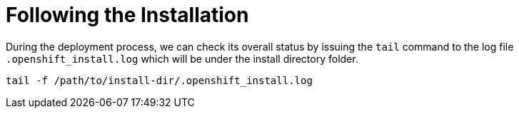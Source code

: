 [id="ipi-install-troubleshooting-following-the-installation"]
[[following_install]]
= Following the Installation

During the deployment process, we can check its overall status by
issuing the `+tail+` command to the log file `+.openshift_install.log+`
which will be under the install directory folder.

[source,bash]
----
tail -f /path/to/install-dir/.openshift_install.log
----
